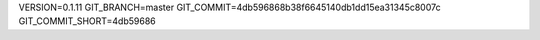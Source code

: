 VERSION=0.1.11
GIT_BRANCH=master
GIT_COMMIT=4db596868b38f6645140db1dd15ea31345c8007c
GIT_COMMIT_SHORT=4db59686

